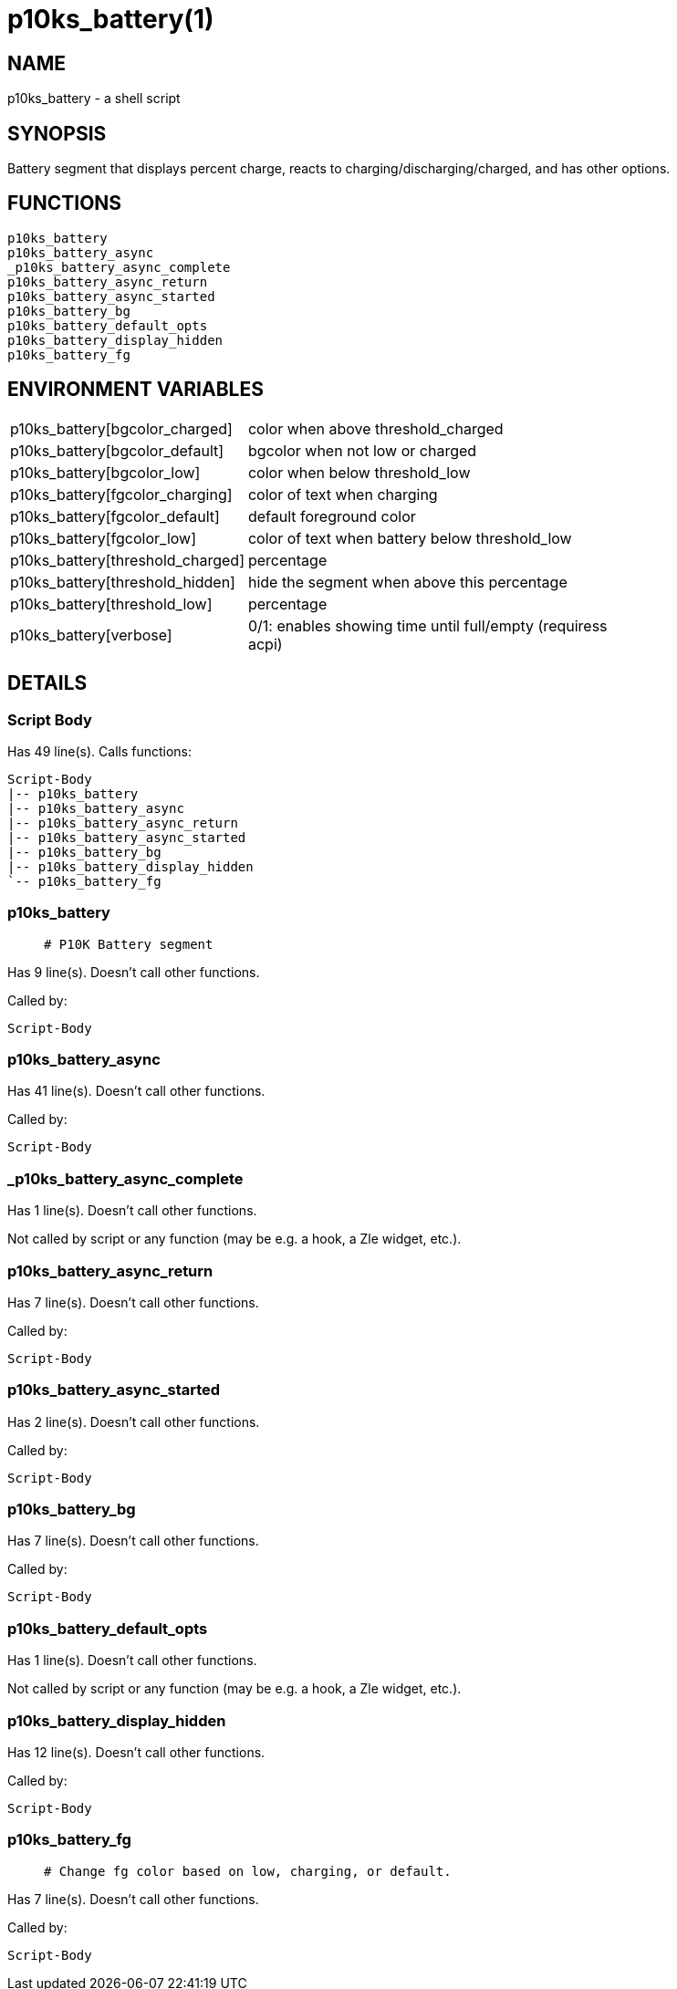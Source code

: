 p10ks_battery(1)
================
:compat-mode!:

NAME
----
p10ks_battery - a shell script

SYNOPSIS
--------

Battery segment that displays percent charge,
reacts to charging/discharging/charged,
and has other options.


FUNCTIONS
---------

 p10ks_battery
 p10ks_battery_async
 _p10ks_battery_async_complete
 p10ks_battery_async_return
 p10ks_battery_async_started
 p10ks_battery_bg
 p10ks_battery_default_opts
 p10ks_battery_display_hidden
 p10ks_battery_fg

ENVIRONMENT VARIABLES
---------------------
[width="80%",cols="4,10"]
|======
|p10ks_battery[bgcolor_charged]|color when above threshold_charged
|p10ks_battery[bgcolor_default]|bgcolor when not low or charged
|p10ks_battery[bgcolor_low]|color when below threshold_low
|p10ks_battery[fgcolor_charging]|color of text when charging
|p10ks_battery[fgcolor_default]|default foreground color
|p10ks_battery[fgcolor_low]|color of text when battery below threshold_low
|p10ks_battery[threshold_charged]|percentage
|p10ks_battery[threshold_hidden]|hide the segment when above this percentage
|p10ks_battery[threshold_low]|percentage
|p10ks_battery[verbose]|0/1: enables showing time until full/empty (requiress acpi)
|======

DETAILS
-------

Script Body
~~~~~~~~~~~

Has 49 line(s). Calls functions:

 Script-Body
 |-- p10ks_battery
 |-- p10ks_battery_async
 |-- p10ks_battery_async_return
 |-- p10ks_battery_async_started
 |-- p10ks_battery_bg
 |-- p10ks_battery_display_hidden
 `-- p10ks_battery_fg

p10ks_battery
~~~~~~~~~~~~~

____
 # P10K Battery segment
____

Has 9 line(s). Doesn't call other functions.

Called by:

 Script-Body

p10ks_battery_async
~~~~~~~~~~~~~~~~~~~

Has 41 line(s). Doesn't call other functions.

Called by:

 Script-Body

_p10ks_battery_async_complete
~~~~~~~~~~~~~~~~~~~~~~~~~~~~~

Has 1 line(s). Doesn't call other functions.

Not called by script or any function (may be e.g. a hook, a Zle widget, etc.).

p10ks_battery_async_return
~~~~~~~~~~~~~~~~~~~~~~~~~~

Has 7 line(s). Doesn't call other functions.

Called by:

 Script-Body

p10ks_battery_async_started
~~~~~~~~~~~~~~~~~~~~~~~~~~~

Has 2 line(s). Doesn't call other functions.

Called by:

 Script-Body

p10ks_battery_bg
~~~~~~~~~~~~~~~~

Has 7 line(s). Doesn't call other functions.

Called by:

 Script-Body

p10ks_battery_default_opts
~~~~~~~~~~~~~~~~~~~~~~~~~~

Has 1 line(s). Doesn't call other functions.

Not called by script or any function (may be e.g. a hook, a Zle widget, etc.).

p10ks_battery_display_hidden
~~~~~~~~~~~~~~~~~~~~~~~~~~~~

Has 12 line(s). Doesn't call other functions.

Called by:

 Script-Body

p10ks_battery_fg
~~~~~~~~~~~~~~~~

____
 # Change fg color based on low, charging, or default.
____

Has 7 line(s). Doesn't call other functions.

Called by:

 Script-Body


